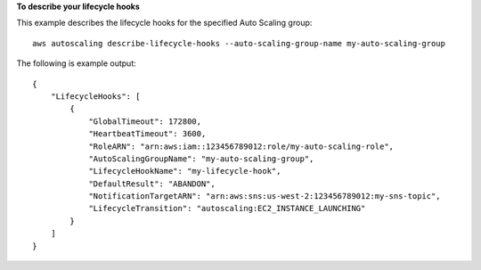 **To describe your lifecycle hooks**

This example describes the lifecycle hooks for the specified Auto Scaling group::

    aws autoscaling describe-lifecycle-hooks --auto-scaling-group-name my-auto-scaling-group

The following is example output::

    {
        "LifecycleHooks": [
            {
                "GlobalTimeout": 172800,
                "HeartbeatTimeout": 3600,
                "RoleARN": "arn:aws:iam::123456789012:role/my-auto-scaling-role",
                "AutoScalingGroupName": "my-auto-scaling-group",
                "LifecycleHookName": "my-lifecycle-hook",
                "DefaultResult": "ABANDON",
                "NotificationTargetARN": "arn:aws:sns:us-west-2:123456789012:my-sns-topic",
                "LifecycleTransition": "autoscaling:EC2_INSTANCE_LAUNCHING"
            }
        ]
    }
